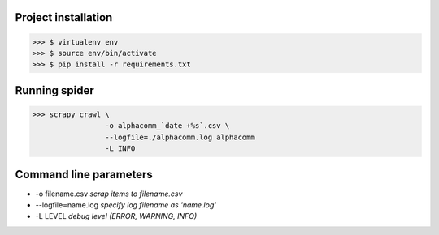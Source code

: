 Project installation
--------------------

>>> $ virtualenv env
>>> $ source env/bin/activate
>>> $ pip install -r requirements.txt


Running spider
--------------

>>> scrapy crawl \
                 -o alphacomm_`date +%s`.csv \
                 --logfile=./alphacomm.log alphacomm
                 -L INFO


Command line parameters
-----------------------
* -o filename.csv `scrap items to filename.csv`
* --logfile=name.log `specify log filename as 'name.log'`
* -L LEVEL `debug level (ERROR, WARNING, INFO)`